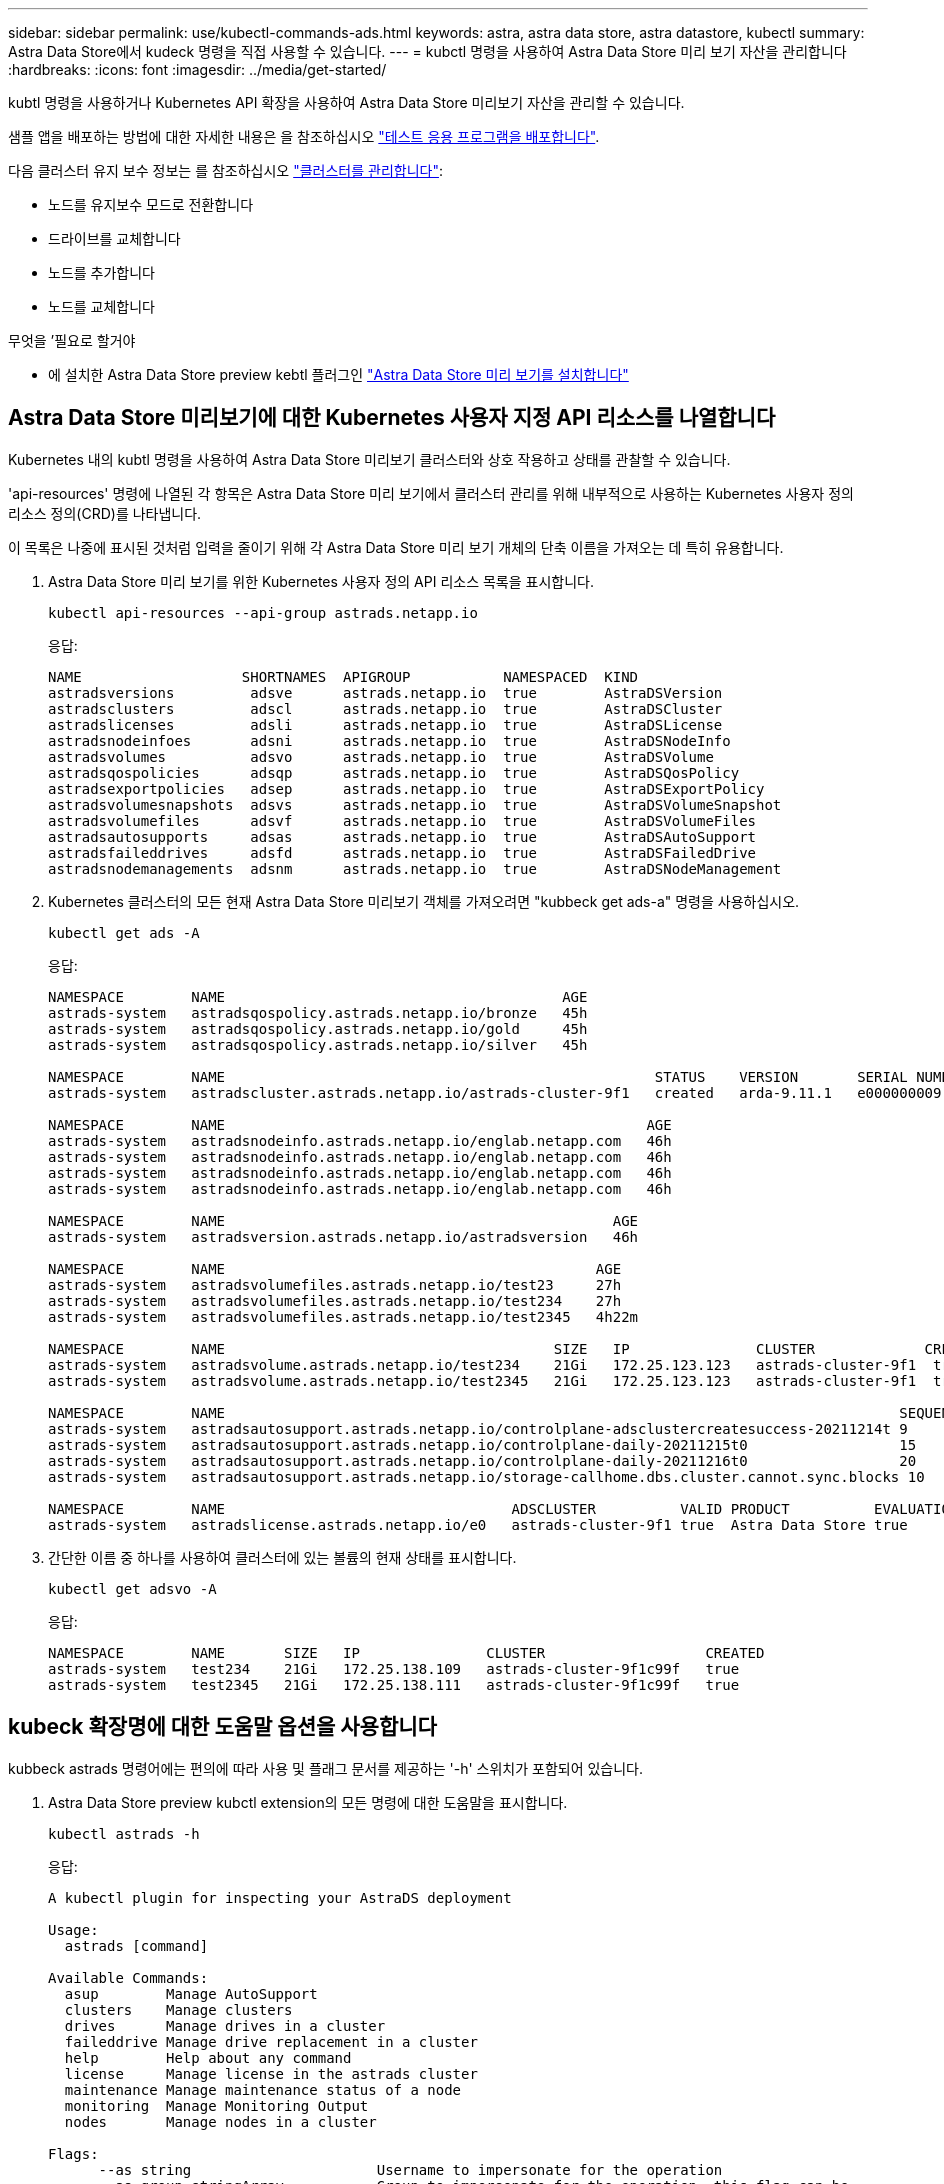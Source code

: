 ---
sidebar: sidebar 
permalink: use/kubectl-commands-ads.html 
keywords: astra, astra data store, astra datastore, kubectl 
summary: Astra Data Store에서 kudeck 명령을 직접 사용할 수 있습니다. 
---
= kubctl 명령을 사용하여 Astra Data Store 미리 보기 자산을 관리합니다
:hardbreaks:
:icons: font
:imagesdir: ../media/get-started/


kubtl 명령을 사용하거나 Kubernetes API 확장을 사용하여 Astra Data Store 미리보기 자산을 관리할 수 있습니다.

샘플 앱을 배포하는 방법에 대한 자세한 내용은 을 참조하십시오 link:../use/deploy-apps.html["테스트 응용 프로그램을 배포합니다"].

다음 클러스터 유지 보수 정보는 를 참조하십시오 link:../use/maintain-cluster.html["클러스터를 관리합니다"]:

* 노드를 유지보수 모드로 전환합니다
* 드라이브를 교체합니다
* 노드를 추가합니다
* 노드를 교체합니다


.무엇을 &#8217;필요로 할거야
* 에 설치한 Astra Data Store preview kebtl 플러그인 link:../get-started/install-ads.html["Astra Data Store 미리 보기를 설치합니다"]




== Astra Data Store 미리보기에 대한 Kubernetes 사용자 지정 API 리소스를 나열합니다

Kubernetes 내의 kubtl 명령을 사용하여 Astra Data Store 미리보기 클러스터와 상호 작용하고 상태를 관찰할 수 있습니다.

'api-resources' 명령에 나열된 각 항목은 Astra Data Store 미리 보기에서 클러스터 관리를 위해 내부적으로 사용하는 Kubernetes 사용자 정의 리소스 정의(CRD)를 나타냅니다.

이 목록은 나중에 표시된 것처럼 입력을 줄이기 위해 각 Astra Data Store 미리 보기 개체의 단축 이름을 가져오는 데 특히 유용합니다.

. Astra Data Store 미리 보기를 위한 Kubernetes 사용자 정의 API 리소스 목록을 표시합니다.
+
[listing]
----
kubectl api-resources --api-group astrads.netapp.io
----
+
응답:

+
[listing]
----
NAME                   SHORTNAMES  APIGROUP           NAMESPACED  KIND
astradsversions         adsve      astrads.netapp.io  true        AstraDSVersion
astradsclusters         adscl      astrads.netapp.io  true        AstraDSCluster
astradslicenses         adsli      astrads.netapp.io  true        AstraDSLicense
astradsnodeinfoes       adsni      astrads.netapp.io  true        AstraDSNodeInfo
astradsvolumes          adsvo      astrads.netapp.io  true        AstraDSVolume
astradsqospolicies      adsqp      astrads.netapp.io  true        AstraDSQosPolicy
astradsexportpolicies   adsep      astrads.netapp.io  true        AstraDSExportPolicy
astradsvolumesnapshots  adsvs      astrads.netapp.io  true        AstraDSVolumeSnapshot
astradsvolumefiles      adsvf      astrads.netapp.io  true        AstraDSVolumeFiles
astradsautosupports     adsas      astrads.netapp.io  true        AstraDSAutoSupport
astradsfaileddrives     adsfd      astrads.netapp.io  true        AstraDSFailedDrive
astradsnodemanagements  adsnm      astrads.netapp.io  true        AstraDSNodeManagement
----
. Kubernetes 클러스터의 모든 현재 Astra Data Store 미리보기 객체를 가져오려면 "kubbeck get ads-a" 명령을 사용하십시오.
+
[listing]
----
kubectl get ads -A
----
+
응답:

+
[listing]
----
NAMESPACE        NAME                                        AGE
astrads-system   astradsqospolicy.astrads.netapp.io/bronze   45h
astrads-system   astradsqospolicy.astrads.netapp.io/gold     45h
astrads-system   astradsqospolicy.astrads.netapp.io/silver   45h

NAMESPACE        NAME                                                   STATUS    VERSION       SERIAL NUMBER   MVIP           AGE
astrads-system   astradscluster.astrads.netapp.io/astrads-cluster-9f1   created   arda-9.11.1   e000000009      10.224.8.146   46h

NAMESPACE        NAME                                                  AGE
astrads-system   astradsnodeinfo.astrads.netapp.io/englab.netapp.com   46h
astrads-system   astradsnodeinfo.astrads.netapp.io/englab.netapp.com   46h
astrads-system   astradsnodeinfo.astrads.netapp.io/englab.netapp.com   46h
astrads-system   astradsnodeinfo.astrads.netapp.io/englab.netapp.com   46h

NAMESPACE        NAME                                              AGE
astrads-system   astradsversion.astrads.netapp.io/astradsversion   46h

NAMESPACE        NAME                                            AGE
astrads-system   astradsvolumefiles.astrads.netapp.io/test23     27h
astrads-system   astradsvolumefiles.astrads.netapp.io/test234    27h
astrads-system   astradsvolumefiles.astrads.netapp.io/test2345   4h22m

NAMESPACE        NAME                                       SIZE   IP               CLUSTER             CREATED
astrads-system   astradsvolume.astrads.netapp.io/test234    21Gi   172.25.123.123   astrads-cluster-9f1  true
astrads-system   astradsvolume.astrads.netapp.io/test2345   21Gi   172.25.123.123   astrads-cluster-9f1  true

NAMESPACE        NAME                                                                                SEQUENCE COMPONENT      EVENT                   TRIGGER   PRIORITY  SIZE   STATE
astrads-system   astradsautosupport.astrads.netapp.io/controlplane-adsclustercreatesuccess-20211214t 9        controlplane   adsclustercreatesuccess k8sEvent  notice    0      uploaded
astrads-system   astradsautosupport.astrads.netapp.io/controlplane-daily-20211215t0                  15       controlplane   daily                   periodic  notice    0      uploaded
astrads-system   astradsautosupport.astrads.netapp.io/controlplane-daily-20211216t0                  20       controlplane   daily                   periodic  notice    0      uploaded
astrads-system   astradsautosupport.astrads.netapp.io/storage-callhome.dbs.cluster.cannot.sync.blocks 10      storage        callhome.dbs.cluster.cannot.sync.blocks   firetapEvent   emergency   0      uploaded

NAMESPACE        NAME                                  ADSCLUSTER          VALID PRODUCT          EVALUATION ENDDATE    VALIDATED
astrads-system   astradslicense.astrads.netapp.io/e0   astrads-cluster-9f1 true  Astra Data Store true       2022-02-07 2021-12-16T20:43:23Z
----
. 간단한 이름 중 하나를 사용하여 클러스터에 있는 볼륨의 현재 상태를 표시합니다.
+
[listing]
----
kubectl get adsvo -A
----
+
응답:

+
[listing]
----
NAMESPACE        NAME       SIZE   IP               CLUSTER                   CREATED
astrads-system   test234    21Gi   172.25.138.109   astrads-cluster-9f1c99f   true
astrads-system   test2345   21Gi   172.25.138.111   astrads-cluster-9f1c99f   true
----




== kubeck 확장명에 대한 도움말 옵션을 사용합니다

kubbeck astrads 명령어에는 편의에 따라 사용 및 플래그 문서를 제공하는 '-h' 스위치가 포함되어 있습니다.

. Astra Data Store preview kubctl extension의 모든 명령에 대한 도움말을 표시합니다.
+
[listing]
----
kubectl astrads -h
----
+
응답:

+
[listing]
----
A kubectl plugin for inspecting your AstraDS deployment

Usage:
  astrads [command]

Available Commands:
  asup        Manage AutoSupport
  clusters    Manage clusters
  drives      Manage drives in a cluster
  faileddrive Manage drive replacement in a cluster
  help        Help about any command
  license     Manage license in the astrads cluster
  maintenance Manage maintenance status of a node
  monitoring  Manage Monitoring Output
  nodes       Manage nodes in a cluster

Flags:
      --as string                      Username to impersonate for the operation
      --as-group stringArray           Group to impersonate for the operation, this flag can be
                                         repeated to specify multiple groups.
      --cache-dir string               Default HTTP cache directory
                                         (default "/u/arda/.kube/http-cache")
      --certificate-authority string   Path to a cert file for the certificate authority
      --client-certificate string      Path to a client certificate file for TLS
      --client-key string              Path to a client key file for TLS
      --cluster string                 The name of the kubeconfig cluster to use
      --context string                 The name of the kubeconfig context to use
  -h, --help                           help for astrads
        --insecure-skip-tls-verify       If true, the server's certificate will not be checked
                                         for validity. This will make your HTTPS connections insecure
        --kubeconfig string              Path to the kubeconfig file to use for CLI requests.
    -n, --namespace string               If present, the namespace scope for this CLI request
        --request-timeout string         The length of time to wait before giving up on a single
                                         server request. Non-zero values should contain a
                                         corresponding time unit (e.g. 1s, 2m, 3h).
                                         A value of zero means don't timeout requests.
                                         (default "0")
    -s, --server string                  The address and port of the Kubernetes API server
        --token string                   Bearer token for authentication to the API server
        --user string                    The name of the kubeconfig user to use
----
. 명령에 대한 자세한 내용은 'astrads[command]--help'를 사용하십시오.
+
[listing]
----
kubectl astrads asup collect --help
----
+
응답:

+
[listing]
----
  Collect the autosupport bundle by specifying the component to collect. It will default to manual event.

  Usage:
    astrads asup collect [flags]

  Examples:
    # Control plane collection
      kubectl astrads collect --component controlplane example1

      # Storage collection for single node
      kubectl astrads collect --component storage --nodes node1 example2

      # Storage collection for all nodes
      kubectl astrads collect --component storage --nodes all example3

      # Collect but don't upload to support
      kubectl astrads collect --component controlplane --local example4

      NOTE:
      --component storage and --nodes <name> are mutually inclusive.
      --component controlplane and --nodes <name> are mutually exclusive.

    Flags:
      -c, --component string     Specify the component to collect: [storage , controlplane , vasaprovider, all]
      -d, --duration int         Duration is the duration in hours from the startTime for collection
                                   of AutoSupport.
                                   This should be a positive integer
      -e, --event string         Specify the callhome event to trigger. (default "manual")
      -f, --forceUpload          Configure an AutoSupport to upload if it is in the compressed state
                                   and not
                                   uploading because it was created with the 'local' option or if
                                   automatic uploads of AutoSupports is disabled
                                   at the cluster level.
      -h, --help                 help for collect
      -l, --local                Only collect and compress the autosupport bundle. Do not upload
                                   to support.
                                   Use 'download' to copy the collected bundle after it is in
                                   the 'compressed' state
           --nodes string          Specify nodes to collect for storage component. (default "all")
      -t, --startTime string     StartTime is the starting time for collection of AutoSupport.
                                   This should be in the ISO 8601 date time format.
                                   Example format accepted:
                                   2021-01-01T15:20:25Z, 2021-01-01T15:20:25-05:00
      -u, --usermessage string   UserMessage is the additional message to include in the
                                   AutoSupport subject.
                                   (default "Manual event trigger from CLI")
----

